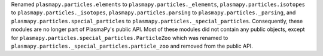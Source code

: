 Renamed ``plasmapy.particles.elements`` to ``plasmapy.particles._elements``,
``plasmapy.particles.isotopes`` to ``plasmapy.particles._isotopes``,
``plasmapy.particles.parsing`` to ``plasmapy.particles._parsing``, and
``plasmapy.particles.special_particles`` to
``plasmapy.particles._special_particles``. Consequently, these modules
are no longer part of PlasmaPy's public API. Most of these modules did
not contain any public objects, except for
``plasmapy.particles.special_particles.ParticleZoo`` which was renamed
to ``plasmapy.particles._special_particles.particle_zoo`` and removed
from the public API.
